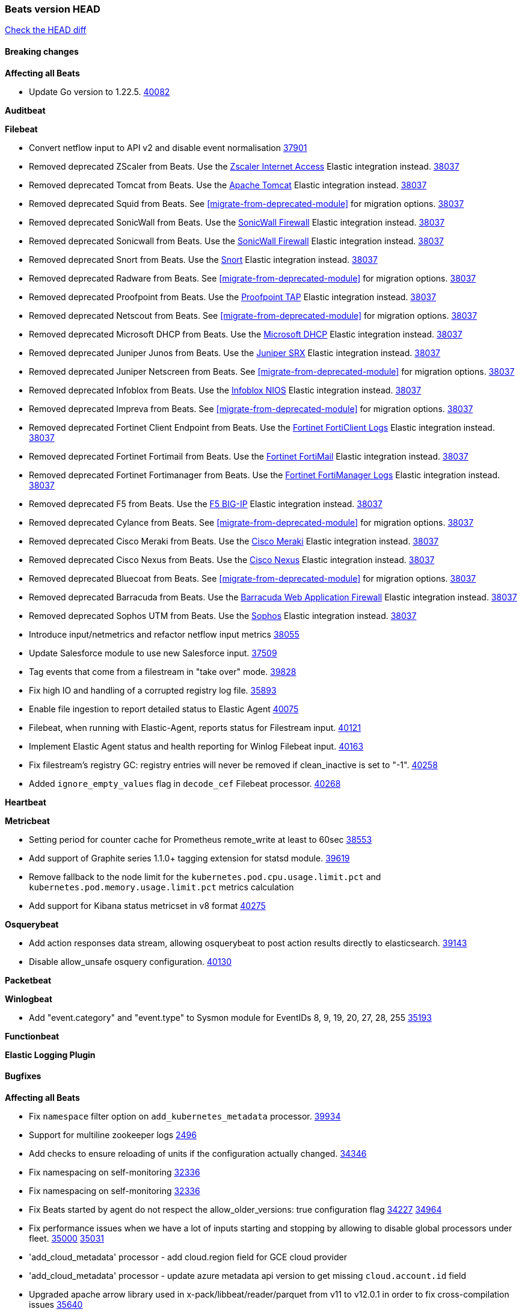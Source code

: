 // Use these for links to issue and pulls. Note issues and pulls redirect one to
// each other on Github, so don't worry too much on using the right prefix.
:issue: https://github.com/elastic/beats/issues/
:pull: https://github.com/elastic/beats/pull/

=== Beats version HEAD
https://github.com/elastic/beats/compare/v8.8.1\...main[Check the HEAD diff]

==== Breaking changes

*Affecting all Beats*

- Update Go version to 1.22.5. {pull}40082[40082]

*Auditbeat*


*Filebeat*

- Convert netflow input to API v2 and disable event normalisation {pull}37901[37901]
- Removed deprecated ZScaler from Beats. Use the https://docs.elastic.co/integrations/zscaler_zia[Zscaler Internet Access] Elastic integration instead. {pull}38037[38037]
- Removed deprecated Tomcat from Beats. Use the https://docs.elastic.co/integrations/apache_tomcat[Apache Tomcat] Elastic integration instead. {pull}38037[38037]
- Removed deprecated Squid from Beats. See <<migrate-from-deprecated-module>> for migration options. {pull}38037[38037]
- Removed deprecated SonicWall from Beats. Use the https://docs.elastic.co/integrations/sonicwall[SonicWall Firewall] Elastic integration instead. {pull}38037[38037]
- Removed deprecated Sonicwall from Beats. Use the https://docs.elastic.co/integrations/sonicwall[SonicWall Firewall] Elastic integration instead. {pull}38037[38037]
- Removed deprecated Snort from Beats. Use the https://docs.elastic.co/integrations/snort[Snort] Elastic integration instead. {pull}38037[38037]
- Removed deprecated Radware from Beats. See <<migrate-from-deprecated-module>> for migration options. {pull}38037[38037]
- Removed deprecated Proofpoint from Beats. Use the https://docs.elastic.co/integrations/proofpoint_tap[Proofpoint TAP] Elastic integration instead. {pull}38037[38037]
- Removed deprecated Netscout from Beats. See <<migrate-from-deprecated-module>> for migration options. {pull}38037[38037]
- Removed deprecated Microsoft DHCP from Beats. Use the https://docs.elastic.co/integrations/microsoft_dhcp[Microsoft DHCP] Elastic integration instead. {pull}38037[38037]
- Removed deprecated Juniper Junos from Beats. Use the https://docs.elastic.co/integrations/juniper_srx[Juniper SRX] Elastic integration instead. {pull}38037[38037]
- Removed deprecated Juniper Netscreen from Beats. See <<migrate-from-deprecated-module>> for migration options. {pull}38037[38037]
- Removed deprecated Infoblox from Beats. Use the https://docs.elastic.co/integrations/infoblox_nios[Infoblox NIOS] Elastic integration instead. {pull}38037[38037]
- Removed deprecated Impreva from Beats. See <<migrate-from-deprecated-module>> for migration options. {pull}38037[38037]
- Removed deprecated Fortinet Client Endpoint from Beats. Use the https://docs.elastic.co/integrations/fortinet_forticlient[Fortinet FortiClient Logs] Elastic integration instead. {pull}38037[38037]
- Removed deprecated Fortinet Fortimail from Beats. Use the https://docs.elastic.co/integrations/fortinet_fortimail[Fortinet FortiMail] Elastic integration instead. {pull}38037[38037]
- Removed deprecated Fortinet Fortimanager from Beats. Use the https://docs.elastic.co/integrations/fortinet_fortimanager[Fortinet FortiManager Logs] Elastic integration instead. {pull}38037[38037]
- Removed deprecated F5 from Beats. Use the https://docs.elastic.co/integrations/f5_bigip[F5 BIG-IP] Elastic integration instead. {pull}38037[38037]
- Removed deprecated Cylance from Beats. See <<migrate-from-deprecated-module>> for migration options. {pull}38037[38037]
- Removed deprecated Cisco Meraki from Beats. Use the https://docs.elastic.co/integrations/cisco_meraki[Cisco Meraki] Elastic integration instead. {pull}38037[38037]
- Removed deprecated Cisco Nexus from Beats. Use the https://docs.elastic.co/integrations/cisco_nexus[Cisco Nexus] Elastic integration instead. {pull}38037[38037]
- Removed deprecated Bluecoat from Beats. See <<migrate-from-deprecated-module>> for migration options. {pull}38037[38037]
- Removed deprecated Barracuda from Beats. Use the https://docs.elastic.co/integrations/barracuda[Barracuda Web Application Firewall] Elastic integration instead. {pull}38037[38037]
- Removed deprecated Sophos UTM from Beats. Use the https://docs.elastic.co/integrations/sophos[Sophos] Elastic integration instead. {pull}38037[38037]
- Introduce input/netmetrics and refactor netflow input metrics {pull}38055[38055]
- Update Salesforce module to use new Salesforce input. {pull}37509[37509]
- Tag events that come from a filestream in "take over" mode. {pull}39828[39828]
- Fix high IO and handling of a corrupted registry log file. {pull}35893[35893]
- Enable file ingestion to report detailed status to Elastic Agent {pull}40075[40075]
- Filebeat, when running with Elastic-Agent, reports status for Filestream input. {pull}40121[40121]
- Implement Elastic Agent status and health reporting for Winlog Filebeat input. {pull}40163[40163]
- Fix filestream's registry GC: registry entries will never be removed if clean_inactive is set to "-1". {pull}40258[40258]
- Added `ignore_empty_values` flag in `decode_cef` Filebeat processor. {pull}40268[40268]

*Heartbeat*


*Metricbeat*

- Setting period for counter cache for Prometheus remote_write at least to 60sec {pull}38553[38553]
- Add support of Graphite series 1.1.0+ tagging extension for statsd module. {pull}39619[39619]
- Remove fallback to the node limit for the `kubernetes.pod.cpu.usage.limit.pct` and `kubernetes.pod.memory.usage.limit.pct` metrics calculation
- Add support for Kibana status metricset in v8 format {pull}40275[40275]

*Osquerybeat*

- Add action responses data stream, allowing osquerybeat to post action results directly to elasticsearch. {pull}39143[39143]
- Disable allow_unsafe osquery configuration. {pull}40130[40130]

*Packetbeat*


*Winlogbeat*

- Add "event.category" and "event.type" to Sysmon module for EventIDs 8, 9, 19, 20, 27, 28, 255 {pull}35193[35193]

*Functionbeat*


*Elastic Logging Plugin*


==== Bugfixes

*Affecting all Beats*

- Fix `namespace` filter option on `add_kubernetes_metadata` processor. {pull}39934[39934]
- Support for multiline zookeeper logs {issue}2496[2496]
- Add checks to ensure reloading of units if the configuration actually changed. {pull}34346[34346]
- Fix namespacing on self-monitoring {pull}32336[32336]
- Fix namespacing on self-monitoring {pull}32336[32336]
- Fix Beats started by agent do not respect the allow_older_versions: true configuration flag {issue}34227[34227] {pull}34964[34964]
- Fix performance issues when we have a lot of inputs starting and stopping by allowing to disable global processors under fleet. {issue}35000[35000] {pull}35031[35031]
- 'add_cloud_metadata' processor - add cloud.region field for GCE cloud provider
- 'add_cloud_metadata' processor - update azure metadata api version to get missing `cloud.account.id` field
- Upgraded apache arrow library used in x-pack/libbeat/reader/parquet from v11 to v12.0.1 in order to fix cross-compilation issues {pull}35640[35640]
- Fix panic when MaxRetryInterval is specified, but RetryInterval is not {pull}35820[35820]
- Support build of projects outside of beats directory {pull}36126[36126]
- Support Elastic Agent control protocol chunking support {pull}37343[37343]
- Lower logging level to debug when attempting to configure beats with unknown fields from autodiscovered events/environments {pull}[37816][37816]
- Set timeout of 1 minute for FQDN requests {pull}37756[37756]
- Fix the paths in the .cmd script added to the path by the Windows MSI to point to the new C:\Program Files installation location. https://github.com/elastic/elastic-stack-installers/pull/238
- Change cache processor documentation from `write_period` to `write_interval`. {pull}38561[38561]
- Fix cache processor expiries heap cleanup on partial file writes. {pull}38561[38561]
- Fix cache processor expiries infinite growth when large a large TTL is used and recurring keys are cached. {pull}38561[38561]
- Fix parsing of RFC 3164 process IDs in syslog processor. {issue}38947[38947] {pull}38982[38982]
- Rename the field "apache2.module.error" to "apache.module.error" in Apache error visualization. {issue}39480[39480] {pull}39481[39481]
- Validate config of the `replace` processor {pull}40047[40047]

*Auditbeat*



*Filebeat*

- [Gcs Input] - Added missing locks for safe concurrency {pull}34914[34914]
- Fix the ignore_inactive option being ignored in Filebeat's filestream input {pull}34770[34770]
- Fix TestMultiEventForEOFRetryHandlerInput unit test of CometD input {pull}34903[34903]
- Add input instance id to request trace filename for httpjson and cel inputs {pull}35024[35024]
- Fixes "Can only start an input when all related states are finished" error when running under Elastic-Agent {pull}35250[35250] {issue}33653[33653]
- [system] sync system/auth dataset with system integration 1.29.0. {pull}35581[35581]
- [GCS Input] - Fixed an issue where bucket_timeout was being applied to the entire bucket poll interval and not individual bucket object read operations. Fixed a map write concurrency issue arising from data races when using a high number of workers. Fixed the flaky tests that were present in the GCS test suit. {pull}35605[35605]
- Fixed concurrency and flakey tests issue in azure blob storage input. {issue}35983[35983] {pull}36124[36124]
- Fix panic when sqs input metrics getter is invoked {pull}36101[36101] {issue}36077[36077]
- Fix handling of Juniper SRX structured data when there is no leading junos element. {issue}36270[36270] {pull}36308[36308]
- Fix Filebeat Cisco module with missing escape character {issue}36325[36325] {pull}36326[36326]
- Added a fix for Crowdstrike pipeline handling process arrays {pull}36496[36496]
- [threatintel] MISP pagination fixes {pull}37898[37898]
- Fix file handle leak when handling errors in filestream {pull}37973[37973]
- Fix a race condition that could crash Filebeat with a "negative WaitGroup counter" error {pull}38094[38094]
- Prevent HTTPJSON holding response bodies between executions. {issue}35219[35219] {pull}38116[38116]
- Fix "failed processing S3 event for object key" error on aws-s3 input when key contains the "+" character {issue}38012[38012] {pull}38125[38125]
- Fix duplicated addition of regexp extension in CEL input. {pull}38181[38181]
- Fix the incorrect values generated by the uri_parts processor. {pull}38216[38216]
- Fix HTTPJSON handling of empty object bodies in POST requests. {issue}33961[33961] {pull}38290[38290]
- Fix PEM key validation for CEL and HTTPJSON inputs. {pull}38405[38405]
- Fix filebeat gcs input panic {pull}38407[38407]
- Rename `activity_guid` to `activity_id` in ETW input events to suit other Windows inputs. {pull}38530[38530]
- Add missing provider registration and fix published entity for Active Directory entityanalytics provider. {pull}38645[38645]
- Fix handling of un-parsed JSON in O365 module. {issue}37800[37800] {pull}38709[38709]
- Fix filestream's registry GC: registry entries are now removed from the in-memory and disk store when they're older than the set TTL {issue}36761[36761] {pull}38488[38488]
- Fix indexing failures by re-enabling event normalisation in netflow input. {issue}38703[38703] {pull}38780[38780]
- Fix handling of truncated files in Filestream {issue}38070[38070] {pull}38416[38416]
- Fix panic when more than 32767 pipeline clients are active. {issue}38197[38197] {pull}38556[38556]
- Fix filestream's registry GC: registry entries are now removed from the in-memory and disk store when they're older than the set TTL {issue}36761[36761] {pull}38488[38488]
- [threatintel] MISP splitting fix for empty responses {issue}38739[38739] {pull}38917[38917]
- Fix a bug in cloudwatch task allocation that could skip some logs {issue}38918[38918] {pull}38953[38953]
- Prevent GCP Pub/Sub input blockage by increasing default value of `max_outstanding_messages` {issue}35029[35029] {pull}38985[38985]
- entity-analytics input: Improve structured logging. {pull}38990[38990]
- Fix config validation for CEL and HTTPJSON inputs when using password grant authentication and `client.id` or `client.secret` are not present. {pull}38962[38962]
- Updated Websocket input title to align with existing inputs {pull}39006[39006]
- Restore netflow input on Windows {pull}39024[39024]
- Upgrade azure-event-hubs-go and azure-storage-blob-go dependencies. {pull}38861[38861]
- Fix concurrency/error handling bugs in the AWS S3 input that could drop data and prevent ingestion of large buckets. {pull}39131[39131]
- Fix EntraID query handling. {issue}39419[39419] {pull}39420[39420]
- Fix request trace filename handling in http_endpoint input. {pull}39410[39410]
- Fix filestream not correctly tracking the offset of a file when using the `include_message` parser. {pull}39873[39873] {issue}39653[39653]
- Upgrade github.com/hashicorp/go-retryablehttp to mitigate CVE-2024-6104 {pull}40036[40036]
- Fix for Google Workspace duplicate events issue by adding canonical sorting over fingerprint keys array to maintain key order. {pull}40055[40055] {issue}39859[39859]
- Fix handling of deeply nested numeric values in HTTP Endpoint CEL programs. {pull}40115[40115]
- Prevent panic in CEL and salesforce inputs when github.com/hashicorp/go-retryablehttp exceeds maximum retries. {pull}40144[40144]

*Heartbeat*


*Heartbeat*


*Metricbeat*

- Fix `namespace` filter option on metricset `state_namespace` enricher. {pull}39934[39934]
- Fix `namespace` filter option at Kubernetes provider level. {pull}39881[39881]
- Fix Azure Monitor 429 error by causing metricbeat to retry the request again. {pull}38294[38294]
- Fix fields not being parsed correctly in postgresql/database {issue}25301[25301] {pull}37720[37720]
- rabbitmq/queue - Change the mapping type of `rabbitmq.queue.consumers.utilisation.pct` to `scaled_float` from `long` because the values fall within the range of `[0.0, 1.0]`. Previously, conversion to integer resulted in reporting either `0` or `1`.
- Fix timeout caused by the retrival of which indices are hidden {pull}39165[39165]
- Fix Azure Monitor support for multiple aggregation types {issue}39192[39192] {pull}39204[39204]
- Fix handling of access errors when reading process metrics {pull}39627[39627]
- Fix behavior of cgroups path discovery when monitoring the host system from within a container {pull}39627[39627]
- Fix issue where beats may report incorrect metrics for its own process when running inside a container {pull}39627[39627]
- Fix for MySQL/Performance - Query failure for MySQL versions below v8.0.1, for performance metric `quantile_95`. {pull}38710[38710]
- Fix Prometheus helper text parser to store each metric family type. {pull}39743[39743]
- Normalize AWS RDS CPU Utilization values before making the metadata API call. {pull}39664[39664]
- Fix behavior of pagetypeinfo metrics {pull}39985[39985]
- Fix query logic for temp and non-temp tablespaces in Oracle module. {issue}38051[38051] {pull}39787[39787]
- Set GCP metrics config period to the default (60s) when the value is below the minimum allowed period. {issue}30434[30434] {pull}40020[40020]
- Add GCP 'instance_id' resource label in ECS cloud fields. {issue}40033[40033] {pull}40062[40062]
- Fix missing metrics from CloudWatch when include_linked_accounts set to false. {issue}40071[40071] {pull}40135[40135]
- Update beat module with apm-server monitoring metrics fields {pull}40127[40127]

*Osquerybeat*


*Packetbeat*


*Winlogbeat*


*Elastic Logging Plugin*


==== Added

*Affecting all Beats*

- Added append Processor which will append concrete values or values from a field to target. {issue}29934[29934] {pull}33364[33364]
- dns processor: Add support for forward lookups (`A`, `AAAA`, and `TXT`). {issue}11416[11416] {pull}36394[36394]
- [Enhanncement for host.ip and host.mac] Disabling netinfo.enabled option of add-host-metadata processor {pull}36506[36506]
- allow `queue` configuration settings to be set under the output. {issue}35615[35615] {pull}36788[36788]
- Beats will now connect to older Elasticsearch instances by default {pull}36884[36884]
- Raise up logging level to warning when attempting to configure beats with unknown fields from autodiscovered events/environments
- elasticsearch output now supports `idle_connection_timeout`. {issue}35616[35615] {pull}36843[36843]
- Update to Go 1.21.12. {pull}40114[40114]
- Enable early event encoding in the Elasticsearch output, improving cpu and memory use {pull}38572[38572]
- The environment variable `BEATS_ADD_CLOUD_METADATA_PROVIDERS` overrides configured/default `add_cloud_metadata` providers {pull}38669[38669]
- Introduce log message for not supported annotations for Hints based autodiscover {pull}38213[38213]
- Add persistent volume claim name to volume if available {pull}38839[38839]
- Raw events are now logged to a different file, this prevents potentially sensitive information from leaking into log files {pull}38767[38767]
- Websocket input: Added runtime URL modification support based on state and cursor values {issue}39858[39858] {pull}39997[39997]

*Auditbeat*

- Added `add_session_metadata` processor, which enables session viewer on Auditbeat data. {pull}37640[37640]
- Add linux capabilities to processes in the system/process. {pull}37453[37453]
- Add opt-in eBPF backend for file_integrity module. {pull}37223[37223]
- Add linux capabilities to processes in the system/process. {pull}37453[37453]
- Add opt-in eBPF backend for file_integrity module. {pull}37223[37223]
- Add process data to file events (Linux only, eBPF backend). {pull}38199[38199]
- Add container id to file events (Linux only, eBPF backend). {pull}38328[38328]
- Add procfs backend to the `add_session_metadata` processor. {pull}38799[38799]
- Add process.entity_id, process.group.name and process.group.id in add_process_metadata processor. Make fim module with kprobes backend to always add an appropriately configured add_process_metadata processor to enrich file events {pull}38776[38776]
- Reduce data size for add_session_metadata processor by removing unneeded fields {pull}39500[39500]
- Enrich process events with user and group names, with add_session_metadata processor  {pull}39537[39537]

*Auditbeat*


*Auditbeat*


*Filebeat*

- add documentation for decode_xml_wineventlog processor field mappings.  {pull}32456[32456]
- httpjson input: Add request tracing logger. {issue}32402[32402] {pull}32412[32412]
- Add cloudflare R2 to provider list in AWS S3 input. {pull}32620[32620]
- Add support for single string containing multiple relation-types in getRFC5988Link. {pull}32811[32811]
- Added separation of transform context object inside httpjson. Introduced new clause `.parent_last_response.*` {pull}33499[33499]
- Added metric `sqs_messages_waiting_gauge` for aws-s3 input. {pull}34488[34488]
- Add nginx.ingress_controller.upstream.ip to related.ip {issue}34645[34645] {pull}34672[34672]
- Add unix socket log parsing for nginx ingress_controller {pull}34732[34732]
- Added metric `sqs_worker_utilization` for aws-s3 input. {pull}34793[34793]
- Add MySQL authentication message parsing and `related.ip` and `related.user` fields {pull}34810[34810]
- Add nginx ingress_controller parsing if one of upstreams fails to return response {pull}34787[34787]
- Add oracle authentication messages parsing {pull}35127[35127]
- Add `clean_session` configuration setting for MQTT input.  {pull}35806[16204]
- Add support for a simplified input configuraton when running under Elastic-Agent {pull}36390[36390]
- Added support for Okta OAuth2 provider in the CEL input. {issue}36336[36336] {pull}36521[36521]
- Added support for new features & removed partial save mechanism in the Azure Blob Storage input. {issue}35126[35126] {pull}36690[36690]
- Added support for new features and removed partial save mechanism in the GCS input. {issue}35847[35847] {pull}36713[36713]
- Use filestream input with file_identity.fingerprint as default for hints autodiscover. {issue}35984[35984] {pull}36950[36950]
- Add setup option `--force-enable-module-filesets`, that will act as if all filesets have been enabled in a module during setup. {issue}30915[30915] {pull}99999[99999]
- Made Azure Blob Storage input GA and updated docs accordingly. {pull}37128[37128]
- Made GCS input GA and updated docs accordingly. {pull}37127[37127]
- Suppress and log max HTTP request retry errors in CEL input. {pull}37160[37160]
- Prevent CEL input from re-entering the eval loop when an evaluation failed. {pull}37161[37161]
- Update CEL extensions library to v1.7.0. {pull}37172[37172]
- Add support for complete URL replacement in HTTPJSON chain steps. {pull}37486[37486]
- Add support for user-defined query selection in EntraID entity analytics provider. {pull}37653[37653]
- Update CEL extensions library to v1.8.0 to provide runtime error location reporting. {issue}37304[37304] {pull}37718[37718]
- Add request trace logging for chained API requests. {issue}37551[36551] {pull}37682[37682]
- Relax TCP/UDP metric polling expectations to improve metric collection. {pull}37714[37714]
- Add support for PEM-based Okta auth in HTTPJSON. {pull}37772[37772]
- Prevent complete loss of long request trace data. {issue}37826[37826] {pull}37836[37836]
- Added experimental version of the Websocket Input. {pull}37774[37774]
- Add support for PEM-based Okta auth in CEL. {pull}37813[37813]
- Add Salesforce input. {pull}37331[37331]
- Add ETW input. {pull}36915[36915]
- Update CEL mito extensions to v1.9.0 to add keys/values helper. {pull}37971[37971]
- Add logging for cache processor file reads and writes. {pull}38052[38052]
- Add parseDateInTZ value template for the HTTPJSON input {pull}37738[37738]
- Support VPC endpoint for aws-s3 input SQS queue url. {pull}38189[38189]
- Improve rate limit handling by HTTPJSON {issue}36207[36207] {pull}38161[38161] {pull}38237[38237]
- Add parseDateInTZ value template for the HTTPJSON input. {pull}37738[37738]
- Add support for complex event objects in the HTTP Endpoint input. {issue}37910[37910] {pull}38193[38193]
- Parse more fields from Elasticsearch slowlogs {pull}38295[38295]
- Update CEL mito extensions to v1.10.0 to add base64 decode functions. {pull}38504[38504]
- Add support for Active Directory an entity analytics provider. {pull}37919[37919]
- Add AWS AWSHealth metricset. {pull}38370[38370]
- Add debugging breadcrumb to logs when writing request trace log. {pull}38636[38636]
- added benchmark input {pull}37437[37437]
- added benchmark input and discard output {pull}37437[37437]
- Ensure all responses sent by HTTP Endpoint are HTML-escaped. {pull}39329[39329]
- Update CEL mito extensions to v1.11.0 to improve type checking. {pull}39460[39460]
- Improve logging of request and response with request trace logging in error conditions. {pull}39455[39455]
- Implement Elastic Agent status and health reporting for CEL Filebeat input. {pull}39209[39209]
- Add HTTP metrics to CEL input. {issue}39501[39501] {pull}39503[39503]
- Add default user-agent to CEL HTTP requests. {issue}39502[39502] {pull}39587[39587]
- Improve reindexing support in security module pipelines. {issue}38224[38224] {pull}39588[39588]
- Make HTTP Endpoint input GA. {issue}38979[38979] {pull}39410[39410]
- Update CEL mito extensions to v1.12.2. {pull}39755[39755]
- Add support for base64-encoded HMAC headers to HTTP Endpoint. {pull}39655[39655]
- Add user group membership support to Okta entity analytics provider. {issue}39814[39814] {pull}39815[39815]
- Add request trace support for Okta and EntraID entity analytics providers. {pull}39821[39821]
- Fix handling of infinite rate values in CEL rate limit handling logic. {pull}39940[39940]
- Allow elision of set and append failure logging. {issue}34544[34544] {pull}39929[39929]
- Add ability to remove request trace logs from CEL input. {pull}39969[39969]
- Add ability to remove request trace logs from HTTPJSON input. {pull}40003[40003]
- Update CEL mito extensions to v1.13.0 {pull}40035[40035]
- Add Jamf entity analytics provider. {pull}39996[39996]
- Add ability to remove request trace logs from http_endpoint input. {pull}40005[40005]
- Add ability to remove request trace logs from entityanalytics input. {pull}40004[40004]
- Relax constraint on Base DN in entity analytics Active Directory provider. {pull}40054[40054]
- Implement Elastic Agent status and health reporting for Netflow Filebeat input. {pull}40080[40080]
- Enhance input state reporting for CEL evaluations that return a single error object in events. {pull}40083[40083]
- Allow absent credentials when using GCS with Application Default Credentials. {issue}39977[39977] {pull}40072[40072]

*Auditbeat*


*Libbeat*



*Heartbeat*

- Added status to monitor run log report.
- Upgrade node to latest LTS v18.20.3. {pull}40038[40038]
- Add journey duration to synthetics browser events. {pull}40230[40230]

*Metricbeat*

- Add per-thread metrics to system_summary {pull}33614[33614]
- Add GCP CloudSQL metadata {pull}33066[33066]
- Add GCP Carbon Footprint metricbeat data {pull}34820[34820]
- Add event loop utilization metric to Kibana module {pull}35020[35020]
- Add metrics grouping by dimensions and time to Azure app insights {pull}36634[36634]
- Align on the algorithm used to transform Prometheus histograms into Elasticsearch histograms {pull}36647[36647]
- Add linux IO metrics to system/process {pull}37213[37213]
- Add new memory/cgroup metrics to Kibana module {pull}37232[37232]
- Support schema_name for MySQL performance metricset {pull}38363[38363]
- Add SSL support to mysql module {pull}37997[37997]
- Add SSL support for aerospike module {pull}38126[38126]
- Add last_terminated_timestamp metric in kubernetes module {pull}39200[39200] {issue}3802[3802]
- Add pod.status.ready_time and pod.status.reason metrics in kubernetes module {pull}39316[39316]
- Add "Buffer cache hit ratio base" to calculate "Buffer cache hit ratio" for performance metrics {pull}40022[40022]


*Metricbeat*


*Osquerybeat*


*Packetbeat*


*Winlogbeat*

- Use fixed size buffer at first pass for event parsing, improving throughput {issue}39530[39530] {pull}39544[39544]
- Add ERROR_INVALID_PARAMETER to the list of recoverable errors. {pull}39781[39781]

*Functionbeat*

*Elastic Log Driver*
*Elastic Logging Plugin*


==== Deprecated

*Auditbeat*


*Filebeat*


*Heartbeat*



*Metricbeat*


*Osquerybeat*


*Packetbeat*


*Winlogbeat*


*Functionbeat*


*Elastic Logging Plugin*


==== Known Issues







